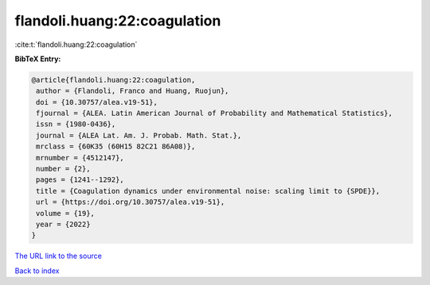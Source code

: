 flandoli.huang:22:coagulation
=============================

:cite:t:`flandoli.huang:22:coagulation`

**BibTeX Entry:**

.. code-block:: bibtex

   @article{flandoli.huang:22:coagulation,
    author = {Flandoli, Franco and Huang, Ruojun},
    doi = {10.30757/alea.v19-51},
    fjournal = {ALEA. Latin American Journal of Probability and Mathematical Statistics},
    issn = {1980-0436},
    journal = {ALEA Lat. Am. J. Probab. Math. Stat.},
    mrclass = {60K35 (60H15 82C21 86A08)},
    mrnumber = {4512147},
    number = {2},
    pages = {1241--1292},
    title = {Coagulation dynamics under environmental noise: scaling limit to {SPDE}},
    url = {https://doi.org/10.30757/alea.v19-51},
    volume = {19},
    year = {2022}
   }
`The URL link to the source <ttps://doi.org/10.30757/alea.v19-51}>`_


`Back to index <../By-Cite-Keys.html>`_
